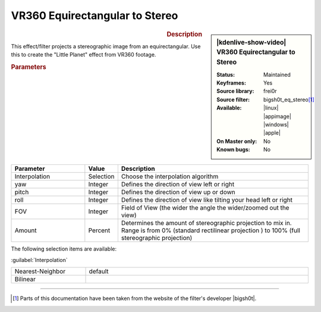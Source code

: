 .. meta::

   :description: Kdenlive Video Effects - VR360 Equirectangular to Stereo
   :keywords: KDE, Kdenlive, video editor, help, learn, easy, effects, filter, video effects, VR360 and 3D, VR360 equirectangular to stereo

.. metadata-placeholder

   :authors: - Bernd Jordan (https://discuss.kde.org/u/berndmj)

   :license: Creative Commons License SA 4.0


VR360 Equirectangular to Stereo
===============================

.. figure:: /images/effects_and_compositions/kdenlive2304_effects-vr360_equi2stereo.webp
   :width: 365px
   :figwidth: 365px
   :align: left
   :alt: kdenlive2304_effects-vr360_equi2stereo

.. sidebar:: |kdenlive-show-video| VR360 Equirectangular to Stereo

   :**Status**:
      Maintained
   :**Keyframes**:
      Yes
   :**Source library**:
      frei0r
   :**Source filter**:
      bigsh0t_eq_stereo\ [1]_
   :**Available**:
      |linux| |appimage| |windows| |apple|
   :**On Master only**:
      No
   :**Known bugs**:
      No

.. rst-class:: clear-both


.. rubric:: Description

This effect/filter projects a stereographic image from an equirectangular. Use this to create the "Little Planet" effect from VR360 footage.



.. rubric:: Parameters

.. list-table::
   :header-rows: 1
   :width: 100%
   :widths: 25 10 65
   :class: table-wrap

   * - Parameter
     - Value
     - Description
   * - Interpolation
     - Selection
     - Choose the interpolation algorithm
   * - yaw
     - Integer
     - Defines the direction of view left or right
   * - pitch
     - Integer
     - Defines the direction of view up or down
   * - roll
     - Integer
     - Defines the direction of view like tilting your head left or right
   * - FOV
     - Integer
     - Field of View (the wider the angle the wider/zoomed out the view)
   * - Amount
     - Percent
     - Determines the amount of stereographic projection to mix in. Range is from 0% (standard rectilinear projection ) to 100% (full stereographic projection)


The following selection items are available:

:guilabel:`Interpolation`

.. list-table::
   :width: 100%
   :widths: 25 75
   :class: table-simple

   * - Nearest-Neighbor
     - default
   * - Bilinear
     - 


----

.. |bigsh0t| raw:: html

   <a href="https://bitbucket.org/leo_sutic/bigsh0t/src/main/" target="_blank">bigsh0t</a>


.. [1] Parts of this documentation have been taken from the website of the filter's developer |bigsh0t|.
